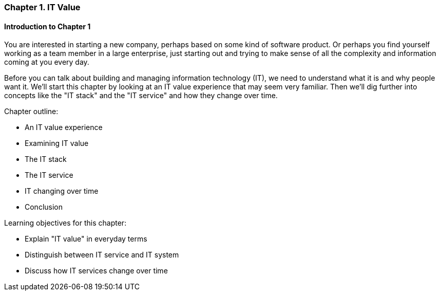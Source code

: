 === Chapter 1. IT Value

==== Introduction to Chapter 1

You are interested in starting a new company, perhaps based on some kind of software product. Or perhaps you find yourself working as a team member in a large enterprise, just starting out and trying to make sense of all the complexity and information coming at you every day.

Before you can talk about building and managing information technology (IT), we need to understand what it is and why people want it. We'll start this chapter by looking at an IT value experience that may seem very familiar. Then we'll dig further into concepts like the "IT stack" and the "IT service" and how they change over time.

Chapter outline:

* An IT value experience
* Examining IT value
* The IT stack
* The IT service
* IT changing over time
* Conclusion

Learning objectives for this chapter:

* Explain "IT value" in everyday terms
* Distinguish between IT service and IT system
* Discuss how IT services change over time
